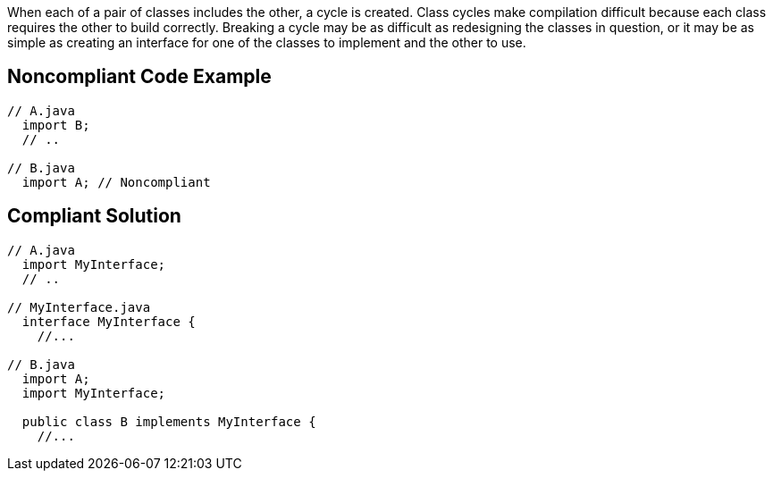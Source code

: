 When each of a pair of classes includes the other, a cycle is created. Class cycles make compilation difficult because each class requires the other to build correctly. Breaking a cycle may be as difficult as redesigning the classes in question, or it may be as simple as creating an interface for one of the classes to implement and the other to use.


== Noncompliant Code Example

[source,text]
----
// A.java
  import B;
  // ..

// B.java
  import A; // Noncompliant
----


== Compliant Solution

[source,text]
----
// A.java
  import MyInterface;
  // ..

// MyInterface.java
  interface MyInterface {
    //...

// B.java
  import A;
  import MyInterface;

  public class B implements MyInterface {
    //...
----

